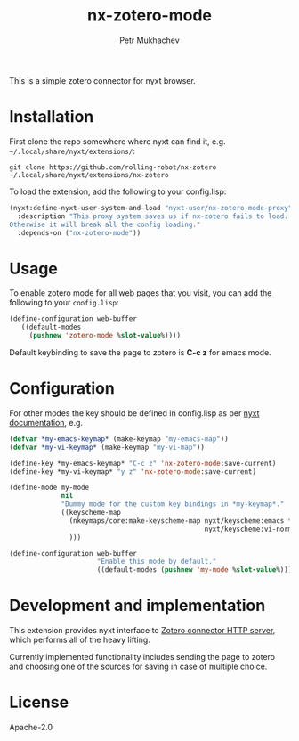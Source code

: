 #+title: nx-zotero-mode
#+author: Petr Mukhachev

#+DOWNLOAD: https://github.com/rolling-robot/nx-zotero
#+REPORTS: https://github.com/rolling-robot/nx-zotero/issues
#+CONTRIBUTING: https://github.com/rolling-robot/nx-zotero

This is a simple zotero connector for nyxt browser.

* Installation

First clone the repo somewhere where nyxt can find it, e.g. =~/.local/share/nyxt/extensions/=:
#+begin_src shell
git clone https://github.com/rolling-robot/nx-zotero ~/.local/share/nyxt/extensions/nx-zotero
#+end_src

To load the extension, add the following to your config.lisp:
#+begin_src lisp
(nyxt:define-nyxt-user-system-and-load "nyxt-user/nx-zotero-mode-proxy"
  :description "This proxy system saves us if nx-zotero fails to load.
Otherwise it will break all the config loading."
  :depends-on ("nx-zotero-mode"))
#+end_src

* Usage
To enable zotero mode for all web pages that you visit, you can add the following to your =config.lisp=:
#+begin_src lisp
  (define-configuration web-buffer
     ((default-modes
       (pushnew 'zotero-mode %slot-value%))))
#+end_src

Default keybinding to save the page to zotero is *C-c z* for emacs mode.

* Configuration

For other modes the key should be defined in config.lisp as per [[https://nyxt.atlas.engineer/documentation#keybinding-configuration][nyxt documentation]], e.g.
#+begin_src lisp
  (defvar *my-emacs-keymap* (make-keymap "my-emacs-map"))
  (defvar *my-vi-keymap* (make-keymap "my-vi-map"))

  (define-key *my-emacs-keymap* "C-c z" 'nx-zotero-mode:save-current)
  (define-key *my-vi-keymap* "y z" 'nx-zotero-mode:save-current)

  (define-mode my-mode
               nil
               "Dummy mode for the custom key bindings in *my-keymap*."
               ((keyscheme-map
                 (nkeymaps/core:make-keyscheme-map nyxt/keyscheme:emacs *my-emacs-keymap*
                                                   nyxt/keyscheme:vi-normal *my-vi-keymap*)
                 )))

  (define-configuration web-buffer
                        "Enable this mode by default."
                        ((default-modes (pushnew 'my-mode %slot-value%))))
#+end_src


* Development and implementation
This extension provides nyxt interface to [[https://www.zotero.org/support/dev/client_coding/connector_http_server][Zotero connector HTTP server]], which performs all of the heavy lifting.

Currently implemented functionality includes sending the page to zotero and choosing one of the sources for saving in case of multiple choice.

* License
Apache-2.0


